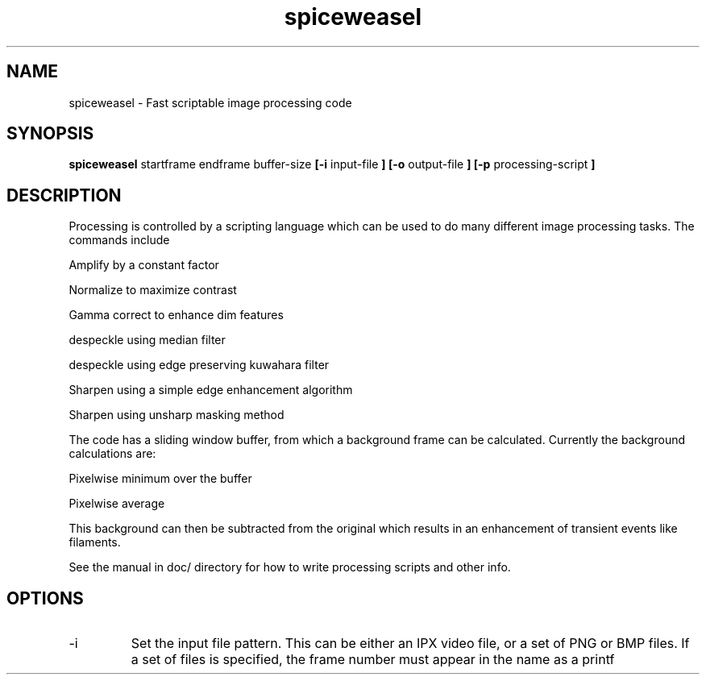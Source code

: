 .TH spiceweasel 1 "January 21, 2010" "version 1.1" "USER COMMANDS"
.SH NAME
spiceweasel \- Fast scriptable image processing code
.SH SYNOPSIS
.B spiceweasel 
startframe endframe buffer-size
.B [\-i
input-file
.B ] [\-o
output-file
.B ] [\-p
processing-script
.B ]
.SH DESCRIPTION
Processing is controlled by a scripting language which can be used
to do many different image processing tasks. The commands include

Amplify by a constant factor

Normalize to maximize contrast

Gamma correct to enhance dim features

despeckle using median filter

despeckle using edge preserving kuwahara filter

Sharpen using a simple edge enhancement algorithm

Sharpen using unsharp masking method

The code has a sliding window buffer, from which a background frame
can be calculated. Currently the background calculations are:

Pixelwise minimum over the buffer

Pixelwise average

This background can then be subtracted from the original which results in
an enhancement of transient events like filaments.

See the manual in doc/ directory for how to write processing scripts
and other info.

.SH OPTIONS
.TP
\-i
Set the input file pattern. This can be either an IPX video file, or a set of PNG or BMP files. If a set of files is specified, the frame number must appear in the name as a printf

